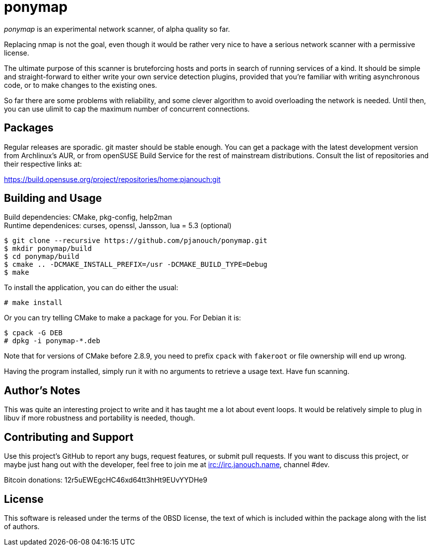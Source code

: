 ponymap
=======

'ponymap' is an experimental network scanner, of alpha quality so far.

Replacing nmap is not the goal, even though it would be rather very nice to
have a serious network scanner with a permissive license.

The ultimate purpose of this scanner is bruteforcing hosts and ports in search
of running services of a kind.  It should be simple and straight-forward to
either write your own service detection plugins, provided that you're familiar
with writing asynchronous code, or to make changes to the existing ones.

So far there are some problems with reliability, and some clever algorithm to
avoid overloading the network is needed.  Until then, you can use ulimit to cap
the maximum number of concurrent connections.

Packages
--------
Regular releases are sporadic.  git master should be stable enough.  You can get
a package with the latest development version from Archlinux's AUR, or from
openSUSE Build Service for the rest of mainstream distributions.  Consult the
list of repositories and their respective links at:

https://build.opensuse.org/project/repositories/home:pjanouch:git

Building and Usage
------------------
Build dependencies: CMake, pkg-config, help2man +
Runtime dependenices: curses, openssl, Jansson, lua = 5.3 (optional)

 $ git clone --recursive https://github.com/pjanouch/ponymap.git
 $ mkdir ponymap/build
 $ cd ponymap/build
 $ cmake .. -DCMAKE_INSTALL_PREFIX=/usr -DCMAKE_BUILD_TYPE=Debug
 $ make

To install the application, you can do either the usual:

 # make install

Or you can try telling CMake to make a package for you.  For Debian it is:

 $ cpack -G DEB
 # dpkg -i ponymap-*.deb

Note that for versions of CMake before 2.8.9, you need to prefix `cpack` with
`fakeroot` or file ownership will end up wrong.

Having the program installed, simply run it with no arguments to retrieve
a usage text.  Have fun scanning.

Author's Notes
--------------
This was quite an interesting project to write and it has taught me a lot about
event loops.  It would be relatively simple to plug in libuv if more robustness
and portability is needed, though.

Contributing and Support
------------------------
Use this project's GitHub to report any bugs, request features, or submit pull
requests.  If you want to discuss this project, or maybe just hang out with
the developer, feel free to join me at irc://irc.janouch.name, channel #dev.

Bitcoin donations: 12r5uEWEgcHC46xd64tt3hHt9EUvYYDHe9

License
-------
This software is released under the terms of the 0BSD license, the text of which
is included within the package along with the list of authors.
